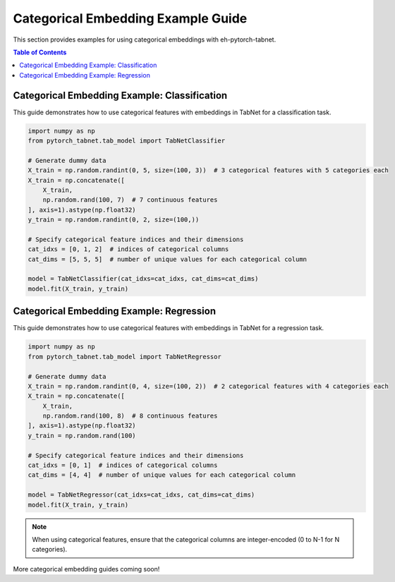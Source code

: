 Categorical Embedding Example Guide
===================================

This section provides examples for using categorical embeddings with eh-pytorch-tabnet.

.. contents:: Table of Contents
   :depth: 1

Categorical Embedding Example: Classification
---------------------------------------------

This guide demonstrates how to use categorical features with embeddings in TabNet for a classification task.

.. code-block:: python

   import numpy as np
   from pytorch_tabnet.tab_model import TabNetClassifier

   # Generate dummy data
   X_train = np.random.randint(0, 5, size=(100, 3))  # 3 categorical features with 5 categories each
   X_train = np.concatenate([
       X_train,
       np.random.rand(100, 7)  # 7 continuous features
   ], axis=1).astype(np.float32)
   y_train = np.random.randint(0, 2, size=(100,))

   # Specify categorical feature indices and their dimensions
   cat_idxs = [0, 1, 2]  # indices of categorical columns
   cat_dims = [5, 5, 5]  # number of unique values for each categorical column

   model = TabNetClassifier(cat_idxs=cat_idxs, cat_dims=cat_dims)
   model.fit(X_train, y_train)

Categorical Embedding Example: Regression
-----------------------------------------

This guide demonstrates how to use categorical features with embeddings in TabNet for a regression task.

.. code-block:: python

   import numpy as np
   from pytorch_tabnet.tab_model import TabNetRegressor

   # Generate dummy data
   X_train = np.random.randint(0, 4, size=(100, 2))  # 2 categorical features with 4 categories each
   X_train = np.concatenate([
       X_train,
       np.random.rand(100, 8)  # 8 continuous features
   ], axis=1).astype(np.float32)
   y_train = np.random.rand(100)

   # Specify categorical feature indices and their dimensions
   cat_idxs = [0, 1]  # indices of categorical columns
   cat_dims = [4, 4]  # number of unique values for each categorical column

   model = TabNetRegressor(cat_idxs=cat_idxs, cat_dims=cat_dims)
   model.fit(X_train, y_train)

.. note::
   When using categorical features, ensure that the categorical columns are integer-encoded (0 to N-1 for N categories).

More categorical embedding guides coming soon!
